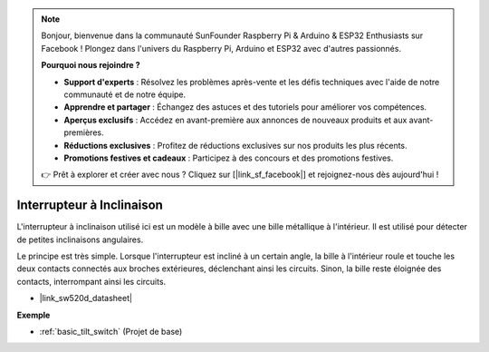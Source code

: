 .. note::

    Bonjour, bienvenue dans la communauté SunFounder Raspberry Pi & Arduino & ESP32 Enthusiasts sur Facebook ! Plongez dans l'univers du Raspberry Pi, Arduino et ESP32 avec d'autres passionnés.

    **Pourquoi nous rejoindre ?**

    - **Support d'experts** : Résolvez les problèmes après-vente et les défis techniques avec l'aide de notre communauté et de notre équipe.
    - **Apprendre et partager** : Échangez des astuces et des tutoriels pour améliorer vos compétences.
    - **Aperçus exclusifs** : Accédez en avant-première aux annonces de nouveaux produits et aux avant-premières.
    - **Réductions exclusives** : Profitez de réductions exclusives sur nos produits les plus récents.
    - **Promotions festives et cadeaux** : Participez à des concours et des promotions festives.

    👉 Prêt à explorer et créer avec nous ? Cliquez sur [|link_sf_facebook|] et rejoignez-nous dès aujourd'hui !

.. _cpn_tilt_switch:

Interrupteur à Inclinaison
================================

.. image:: img/tilt_switch.png
    :width: 80
    :align: center

L'interrupteur à inclinaison utilisé ici est un modèle à bille avec une bille métallique à l'intérieur. Il est utilisé pour détecter de petites inclinaisons angulaires.

Le principe est très simple. Lorsque l'interrupteur est incliné à un certain angle, la bille à l'intérieur roule et touche les deux contacts connectés aux broches extérieures, déclenchant ainsi les circuits. Sinon, la bille reste éloignée des contacts, interrompant ainsi les circuits.

.. image:: img/tilt_symbol.png
    :width: 600

* |link_sw520d_datasheet|

**Exemple**

* :ref:`basic_tilt_switch` (Projet de base)

